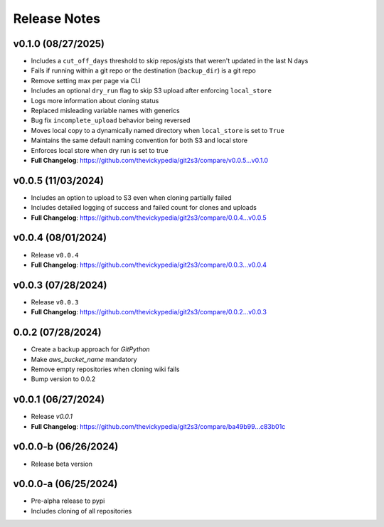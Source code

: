Release Notes
=============

v0.1.0 (08/27/2025)
-------------------
- Includes a ``cut_off_days`` threshold to skip repos/gists that weren't updated in the last N days
- Fails if running within a git repo or the destination (``backup_dir``) is a git repo
- Remove setting max per page via CLI
- Includes an optional ``dry_run`` flag to skip S3 upload after enforcing ``local_store``
- Logs more information about cloning status
- Replaced misleading variable names with generics
- Bug fix ``incomplete_upload`` behavior being reversed
- Moves local copy to a dynamically named directory when ``local_store`` is set to ``True``
- Maintains the same default naming convention for both S3 and local store
- Enforces local store when dry run is set to true
- **Full Changelog**: https://github.com/thevickypedia/git2s3/compare/v0.0.5...v0.1.0

v0.0.5 (11/03/2024)
-------------------
- Includes an option to upload to S3 even when cloning partially failed
- Includes detailed logging of success and failed count for clones and uploads
- **Full Changelog**: https://github.com/thevickypedia/git2s3/compare/0.0.4...v0.0.5

v0.0.4 (08/01/2024)
-------------------
- Release ``v0.0.4``
- **Full Changelog**: https://github.com/thevickypedia/git2s3/compare/0.0.3...v0.0.4

v0.0.3 (07/28/2024)
-------------------
- Release ``v0.0.3``
- **Full Changelog**: https://github.com/thevickypedia/git2s3/compare/0.0.2...v0.0.3

0.0.2 (07/28/2024)
------------------
- Create a backup approach for `GitPython`
- Make `aws_bucket_name` mandatory
- Remove empty repositories when cloning wiki fails
- Bump version to 0.0.2

v0.0.1 (06/27/2024)
-------------------
- Release `v0.0.1`
- **Full Changelog**: https://github.com/thevickypedia/git2s3/compare/ba49b99...c83b01c

v0.0.0-b (06/26/2024)
---------------------
- Release beta version

v0.0.0-a (06/25/2024)
---------------------
- Pre-alpha release to pypi
- Includes cloning of all repositories
